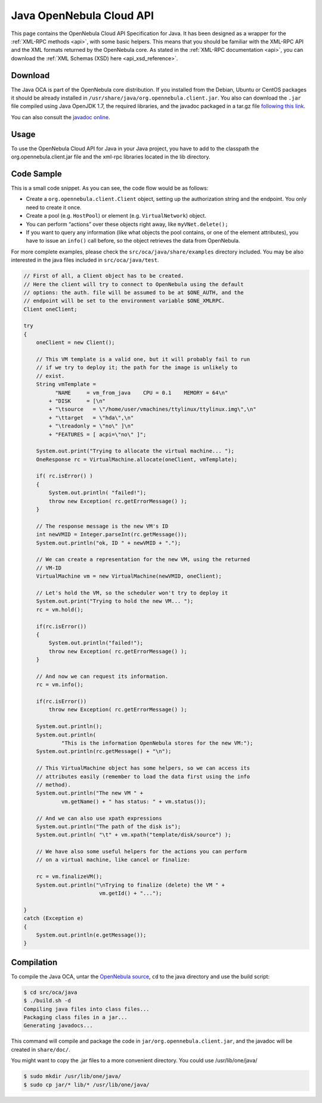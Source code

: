 .. _java:

==========================
Java OpenNebula Cloud API
==========================

This page contains the OpenNebula Cloud API Specification for Java. It has been designed as a wrapper for the :ref:`XML-RPC methods <api>`, with some basic helpers. This means that you should be familiar with the XML-RPC API and the XML formats returned by the OpenNebula core. As stated in the :ref:`XML-RPC documentation <api>`, you can download the :ref:`XML Schemas (XSD) here <api_xsd_reference>`.

Download
========

The Java OCA is part of the OpenNebula core distribution. If you installed from the Debian, Ubuntu or CentOS packages it should be already installed in ``/usr/share/java/org.opennebula.client.jar``. You also can download the ``.jar`` file compiled using Java OpenJDK 1.7, the required libraries, and the javadoc packaged in a tar.gz file `following this link <http://downloads.opennebula.org/packages/opennebula-4.6.0/java-oca-4.6.0.tar.gz>`__.

You can also consult the `javadoc online </doc/4.8/oca/java/>`__.

Usage
=====

To use the OpenNebula Cloud API for Java in your Java project, you have to add to the classpath the org.opennebula.client.jar file and the xml-rpc libraries located in the lib directory.

Code Sample
===========

This is a small code snippet. As you can see, the code flow would be as follows:

-  Create a ``org.opennebula.client.Client`` object, setting up the authorization string and the endpoint. You only need to create it once.
-  Create a pool (e.g. ``HostPool``) or element (e.g. ``VirtualNetwork``) object.
-  You can perform “actions” over these objects right away, like ``myVNet.delete();``
-  If you want to query any information (like what objects the pool contains, or one of the element attributes), you have to issue an ``info()`` call before, so the object retrieves the data from OpenNebula.

For more complete examples, please check the ``src/oca/java/share/examples`` directory included. You may be also interested in the java files included in ``src/oca/java/test``.

.. code::

    // First of all, a Client object has to be created.
    // Here the client will try to connect to OpenNebula using the default
    // options: the auth. file will be assumed to be at $ONE_AUTH, and the
    // endpoint will be set to the environment variable $ONE_XMLRPC.
    Client oneClient;
     
    try
    {
        oneClient = new Client();
     
        // This VM template is a valid one, but it will probably fail to run
        // if we try to deploy it; the path for the image is unlikely to
        // exist.
        String vmTemplate =
              "NAME     = vm_from_java    CPU = 0.1    MEMORY = 64\n"
            + "DISK     = [\n"
            + "\tsource   = \"/home/user/vmachines/ttylinux/ttylinux.img\",\n"
            + "\ttarget   = \"hda\",\n"
            + "\treadonly = \"no\" ]\n"
            + "FEATURES = [ acpi=\"no\" ]";
     
        System.out.print("Trying to allocate the virtual machine... ");
        OneResponse rc = VirtualMachine.allocate(oneClient, vmTemplate);
     
        if( rc.isError() )
        {
            System.out.println( "failed!");
            throw new Exception( rc.getErrorMessage() );
        }
     
        // The response message is the new VM's ID
        int newVMID = Integer.parseInt(rc.getMessage());
        System.out.println("ok, ID " + newVMID + ".");
     
        // We can create a representation for the new VM, using the returned
        // VM-ID
        VirtualMachine vm = new VirtualMachine(newVMID, oneClient);
     
        // Let's hold the VM, so the scheduler won't try to deploy it
        System.out.print("Trying to hold the new VM... ");
        rc = vm.hold();
     
        if(rc.isError())
        {
            System.out.println("failed!");
            throw new Exception( rc.getErrorMessage() );
        }
     
        // And now we can request its information.
        rc = vm.info();
     
        if(rc.isError())
            throw new Exception( rc.getErrorMessage() );
     
        System.out.println();
        System.out.println(
                "This is the information OpenNebula stores for the new VM:");
        System.out.println(rc.getMessage() + "\n");
     
        // This VirtualMachine object has some helpers, so we can access its
        // attributes easily (remember to load the data first using the info
        // method).
        System.out.println("The new VM " +
                vm.getName() + " has status: " + vm.status());
     
        // And we can also use xpath expressions
        System.out.println("The path of the disk is");
        System.out.println( "\t" + vm.xpath("template/disk/source") );
     
        // We have also some useful helpers for the actions you can perform
        // on a virtual machine, like cancel or finalize:
     
        rc = vm.finalizeVM();
        System.out.println("\nTrying to finalize (delete) the VM " +
                            vm.getId() + "...");
     
    }
    catch (Exception e)
    {
        System.out.println(e.getMessage());
    }

Compilation
===========

To compile the Java OCA, untar the `OpenNebula source <http://downloads.opennebula.org>`__, ``cd`` to the java directory and use the build script:

.. code::

    $ cd src/oca/java
    $ ./build.sh -d
    Compiling java files into class files...
    Packaging class files in a jar...
    Generating javadocs...

This command will compile and package the code in ``jar/org.opennebula.client.jar``, and the javadoc will be created in ``share/doc/``.

You might want to copy the .jar files to a more convenient directory. You could use /usr/lib/one/java/

.. code::

    $ sudo mkdir /usr/lib/one/java/
    $ sudo cp jar/* lib/* /usr/lib/one/java/

